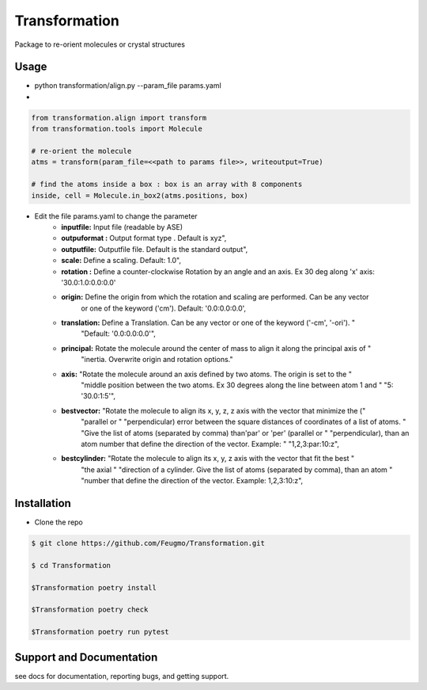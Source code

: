 Transformation
==============

Package to re-orient molecules or crystal structures



Usage
-------------------------

+ python transformation/align.py  --param_file  params.yaml

+
.. code-block:: python

    from transformation.align import transform
    from transformation.tools import Molecule

    # re-orient the molecule
    atms = transform(param_file=<<path to params file>>, writeoutput=True)

    # find the atoms inside a box : box is an array with 8 components
    inside, cell = Molecule.in_box2(atms.positions, box)


+ Edit the file params.yaml to change the parameter
    + **inputfile:**  Input  file (readable by ASE)
    + **outpuformat :** Output format type . Default is xyz",
    + **outputfile:** Outputfile file. Default is the standard output",
    + **scale:** Define a scaling. Default: 1.0",
    + **rotation :**   Define a counter-clockwise Rotation by an angle and an axis. Ex 30 deg along 'x' axis:  '30.0:1.0:0.0:0.0'
    + **origin:**  Define the origin from which the rotation and scaling are performed. Can be any vector
                             or one of the keyword ('cm'). Default: '0.0:0.0:0.0',

    + **translation:**  Define a Translation. Can be any vector or one of the keyword ('-cm', '-ori'). "
                             "Default: '0.0:0.0:0.0'",
    + **principal:** Rotate the molecule around the center of mass to align it along the principal axis of "
                             "inertia. Overwrite origin and rotation options."

    + **axis:** "Rotate the molecule around an axis defined by two atoms. The origin is set to the "
                             "middle position between the two atoms. Ex 30 degrees along the line between atom 1 and "
                             "5: '30.0:1:5'",

    + **bestvector:** "Rotate the molecule to align its x, y, z, z axis with the vector that minimize the ("
                             "parallel or "
                             "perpendicular) error between the square distances of coordinates of a list of atoms. "
                             "Give the list of atoms (separated by comma) than'par' or 'per' (parallel or "
                             "perpendicular), than an atom number that define the direction of the vector.  Example: "
                             "1,2,3:par:10:z",
    + **bestcylinder:** "Rotate the molecule to align its  x, y, z  axis with the vector that fit the best "
                             "the axial "
                             "direction of a cylinder. Give the list of atoms (separated by comma), than an atom "
                             "number that define the direction of the vector. Example: 1,2,3:10:z",








Installation
-------------------------
- Clone the repo

.. sourcecode:: bash

    $ git clone https://github.com/Feugmo/Transformation.git

    $ cd Transformation

    $Transformation poetry install

    $Transformation poetry check

    $Transformation poetry run pytest




Support and Documentation
-------------------------
see docs for documentation, reporting bugs, and getting support.


